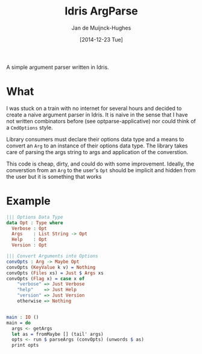 #+TITLE: Idris ArgParse
#+AUTHOR: Jan de Muijnck-Hughes
#+DATE: [2014-12-23 Tue]

A simple argument parser written in Idris.

* What
I was stuck on a train with no internet for several hours and decided to create a naive argument parser in Idris.
It is naive in the sense that I have not written combinators before (see optparse-applicative) nor could think of a =CmdOptions= style.

Library consumers must declare their options data type and a means to convert an =Arg= to an instance of their options data type. The library takes care of parsing the args string to args and application of the converstion.

This code is cheap, dirty, and could do with some improvement. Ideally, the converstion from an =Arg= to the user's =Opt= should be implicit and hidden from the user but it is something that works

* Example

#+BEGIN_SRC idris
||| Options Data Type
data Opt : Type where
  Verbose : Opt
  Args    : List String -> Opt
  Help    : Opt
  Version : Opt

||| Convert Arguments into Options
convOpts : Arg -> Maybe Opt
convOpts (KeyValue k v) = Nothing
convOpts (Files xs) = Just $ Args xs
convOpts (Flag x) = case x of
    "verbose" => Just Verbose
    "help"    => Just Help
    "version" => Just Version
    otherwise => Nothing


main : IO ()
main = do
  args <- getArgs
  let as = fromMaybe [] (tail' args)
  opts <- run $ parseArgs (convOpts) (unwords $ as)
  print opts

#+END_SRC
